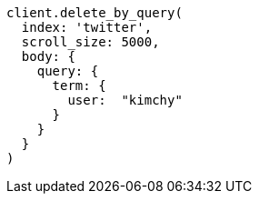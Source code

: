 [source, ruby]
----
client.delete_by_query(
  index: 'twitter',
  scroll_size: 5000,
  body: {
    query: {
      term: {
        user:  "kimchy"
      }
    }
  }
)
----

